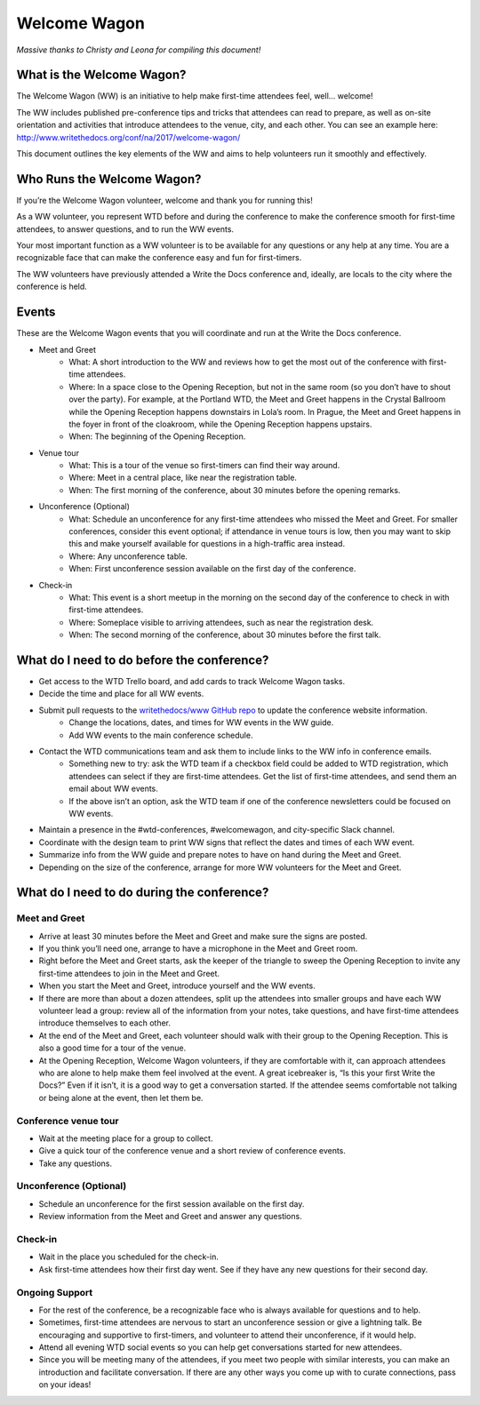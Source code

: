.. _conf-welcome-wagon:

Welcome Wagon
=============

*Massive thanks to Christy and Leona for compiling this document!*

What is the Welcome Wagon?
--------------------------

The Welcome Wagon (WW) is an initiative to help make first-time attendees feel, well... welcome!

The WW includes published pre-conference tips and tricks that attendees can read to prepare, as well as on-site orientation and activities that introduce attendees to the venue, city, and each other. You can see an example here: http://www.writethedocs.org/conf/na/2017/welcome-wagon/

This document outlines the key elements of the WW and aims to help volunteers run it smoothly and effectively.

Who Runs the Welcome Wagon?
---------------------------

If you’re the Welcome Wagon volunteer, welcome and thank you for running this!

As a WW volunteer, you represent WTD before and during the conference to make the conference smooth for first-time attendees, to answer questions, and to run the WW events.

Your most important function as a WW volunteer is to be available for any questions or any help at any time. You are a recognizable face that can make the conference easy and fun for first-timers.

The WW volunteers have previously attended a Write the Docs conference and, ideally, are locals to the city where the conference is held.

Events
------

These are the Welcome Wagon events that you will coordinate and run at the Write the Docs conference.

* Meet and Greet
   * What: A short introduction to the WW and reviews how to get the most out of the conference with first-time attendees.
   * Where: In a space close to the Opening Reception, but not in the same room (so you don’t have to shout over the party). For example, at the Portland WTD, the Meet and Greet happens in the Crystal Ballroom while the Opening Reception happens downstairs in Lola’s room. In Prague, the Meet and Greet happens in the foyer in front of the cloakroom, while the Opening Reception happens upstairs.
   * When: The beginning of the Opening Reception.
* Venue tour
   * What: This is a tour of the venue so first-timers can find their way around.
   * Where: Meet in a central place, like near the registration table.
   * When: The first morning of the conference, about 30 minutes before the opening remarks.
* Unconference (Optional)
   * What: Schedule an unconference for any first-time attendees who missed the Meet and Greet. For smaller conferences, consider this event optional; if attendance in venue tours is low, then you may want to skip this and make yourself available for questions in a high-traffic area instead.
   * Where: Any unconference table.
   * When: First unconference session available on the first day of the conference.
* Check-in
   * What: This event is a short meetup in the morning on the second day of the conference to check in with first-time attendees.
   * Where: Someplace visible to arriving attendees, such as near the registration desk.
   * When: The second morning of the conference, about 30 minutes before the first talk.

What do I need to do before the conference?
-------------------------------------------

* Get access to the WTD Trello board, and add cards to track Welcome Wagon tasks.
* Decide the time and place for all WW events.
* Submit pull requests to the `writethedocs/www GitHub repo <https://github.com/writethedocs/www>`_ to update the conference website information.
   * Change the locations, dates, and times for WW events in the WW guide.
   * Add WW events to the main conference schedule.
* Contact the WTD communications team and ask them to include links to the WW info in conference emails.
   * Something new to try: ask the WTD team if a checkbox field could be added to WTD registration, which attendees can select if they are first-time attendees. Get the list of first-time attendees, and send them an email about WW events.
   * If the above isn’t an option, ask the WTD team if one of the conference newsletters could be focused on WW events.
* Maintain a presence in the #wtd-conferences, #welcomewagon, and city-specific Slack channel.
* Coordinate with the design team to print WW signs that reflect the dates and times of each WW event.
*	Summarize info from the WW guide and prepare notes to have on hand during the Meet and Greet.
*	Depending on the size of the conference, arrange for more WW volunteers for the Meet and Greet.


What do I need to do during the conference?
-------------------------------------------

Meet and Greet
~~~~~~~~~~~~~~

*	Arrive at least 30 minutes before the Meet and Greet and make sure the signs are posted.
*	If you think you’ll need one, arrange to have a microphone in the Meet and Greet room.
*	Right before the Meet and Greet starts, ask the keeper of the triangle to sweep the Opening Reception to invite any first-time attendees to join in the Meet and Greet.
*	When you start the Meet and Greet, introduce yourself and the WW events.
*	If there are more than about a dozen attendees, split up the attendees into smaller groups and have each WW volunteer lead a group: review all of the information from your notes, take questions, and have first-time attendees introduce themselves to each other.
*	At the end of the Meet and Greet, each volunteer should walk with their group to the Opening Reception. This is also a good time for a tour of the venue.
*	At the Opening Reception, Welcome Wagon volunteers, if they are comfortable with it, can approach attendees who are alone to help make them feel involved at the event. A great icebreaker is, “Is this your first Write the Docs?” Even if it isn’t, it is a good way to get a conversation started. If the attendee seems comfortable not talking or being alone at the event, then let them be.

Conference venue tour
~~~~~~~~~~~~~~~~~~~~~

*	Wait at the meeting place for a group to collect.
*	Give a quick tour of the conference venue and a short review of conference events.
*	Take any questions.

Unconference (Optional)
~~~~~~~~~~~~~~~~~~~~~~~

*	Schedule an unconference for the first session available on the first day.
*	Review information from the Meet and Greet and answer any questions.

Check-in
~~~~~~~~

*	Wait in the place you scheduled for the check-in.
*	Ask first-time attendees how their first day went. See if they have any new questions for their second day.

Ongoing Support
~~~~~~~~~~~~~~~

*	For the rest of the conference, be a recognizable face who is always available for questions and to help.
*	Sometimes, first-time attendees are nervous to start an unconference session or give a lightning talk. Be encouraging and supportive to first-timers, and volunteer to attend their unconference, if it would help.
*	Attend all evening WTD social events so you can help get conversations started for new attendees.
*	Since you will be meeting many of the attendees, if you meet two people with similar interests, you can make an introduction and facilitate conversation. If there are any other ways you come up with to curate connections, pass on your ideas!
